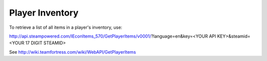 .. Player Inventory

Player Inventory
===================================================================

To retrieve a list of all items in a player's inventory, use:

http://api.steampowered.com/IEconItems_570/GetPlayerItems/v0001/?language=en&key=<YOUR API KEY>&steamid=<YOUR 17 DIGIT STEAMID>

See http://wiki.teamfortress.com/wiki/WebAPI/GetPlayerItems

